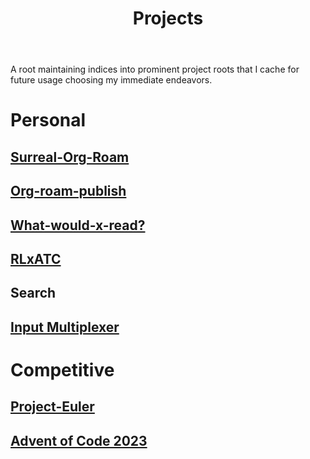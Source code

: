:PROPERTIES:
:ID:       20231112T080937.669416
:END:
#+title: Projects
#+filetags: :root:

A root maintaining indices into prominent project roots that I cache for future usage choosing my immediate endeavors.

* Personal
** [[id:20240102T075840.227424][Surreal-Org-Roam]]
** [[id:20230815T044212.558049][Org-roam-publish]]
** [[id:20231112T081124.213227][What-would-x-read?]]
** [[id:20231114T134147.421836][RLxATC]]
** Search
** [[id:ce22c37f-7bc7-43db-9ee4-79ae714cbb2d][Input Multiplexer]]
* Competitive
** [[id:1e88b1d9-e124-4cf7-987e-8d6a857dc3d3][Project-Euler]]
** [[id:37016af8-9d02-4ddb-b33a-bcfcd6eacb5d][Advent of Code 2023]]
